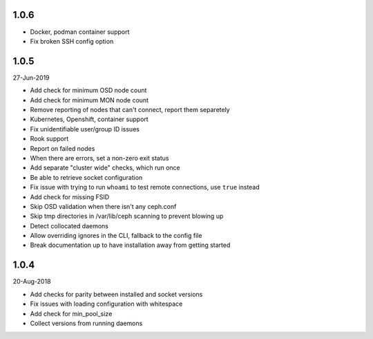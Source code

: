 1.0.6
-----
* Docker, podman container support
* Fix broken SSH config option

1.0.5
-----
27-Jun-2019

* Add check for minimum OSD node count
* Add check for minimum MON node count
* Remove reporting of nodes that can't connect, report them separetely
* Kubernetes, Openshift, container support
* Fix unidentifiable user/group ID issues
* Rook support
* Report on failed nodes
* When there are errors, set a non-zero exit status
* Add separate "cluster wide" checks, which run once
* Be able to retrieve socket configuration
* Fix issue with trying to run ``whoami`` to test remote connections, use
  ``true`` instead
* Add check for missing FSID
* Skip OSD validation when there isn't any ceph.conf
* Skip tmp directories in /var/lib/ceph scanning to prevent blowing up
* Detect collocated daemons
* Allow overriding ignores in the CLI, fallback to the config file
* Break documentation up to have installation away from getting started


1.0.4
-----
20-Aug-2018

* Add checks for parity between installed and socket versions
* Fix issues with loading configuration with whitespace
* Add check for min_pool_size
* Collect versions from running daemons

